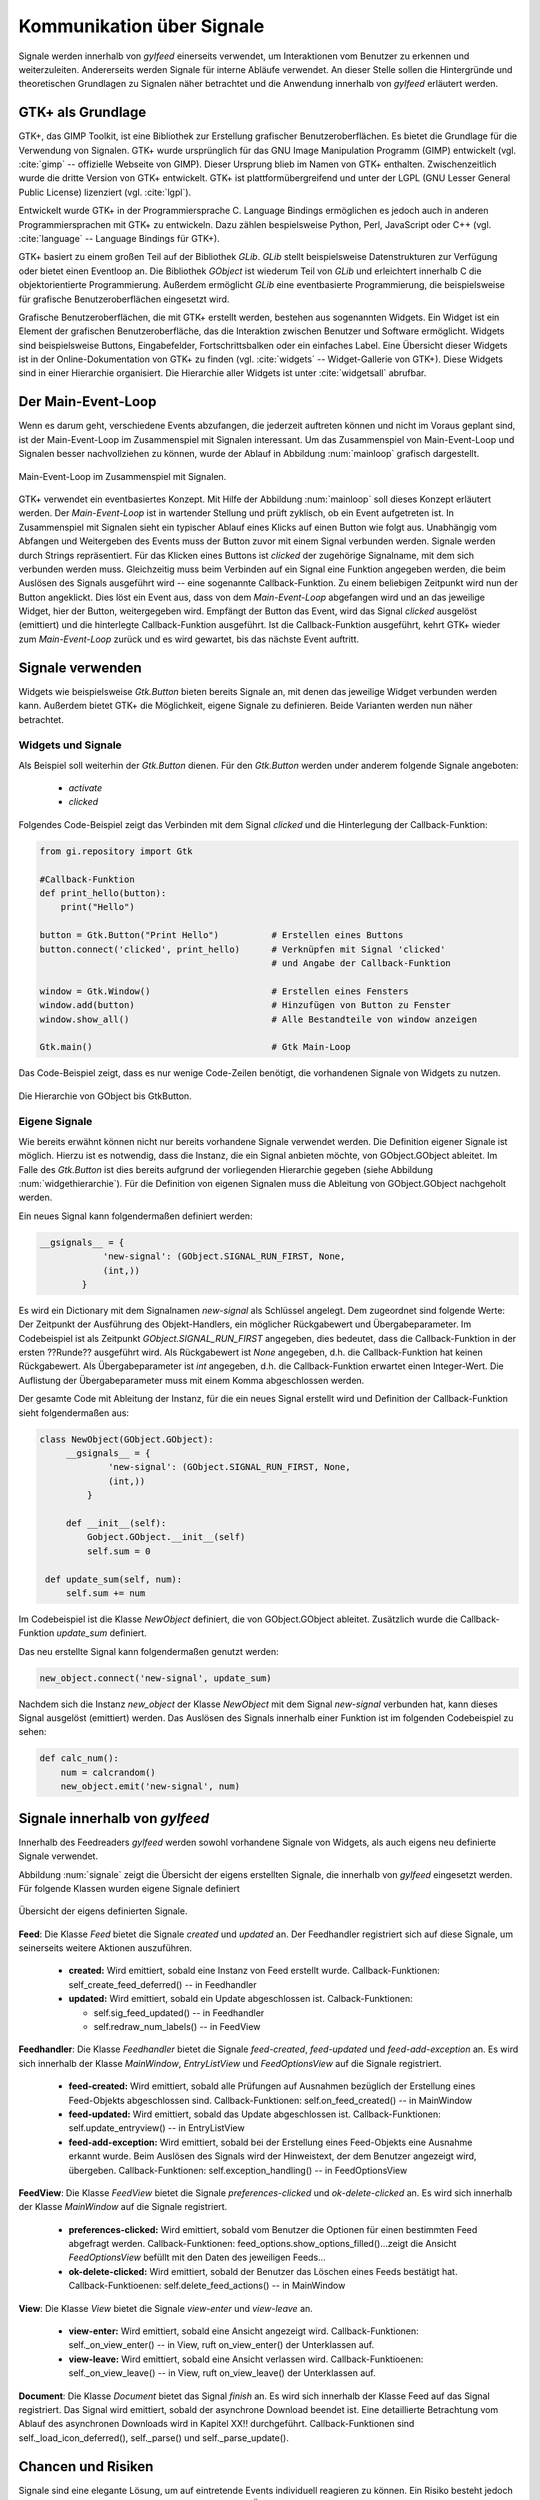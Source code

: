.. _signal_kommunikation:

**************************
Kommunikation über Signale
**************************


Signale werden innerhalb von *gylfeed* einerseits verwendet, um Interaktionen vom Benutzer
zu erkennen und weiterzuleiten. Andererseits werden Signale für interne Abläufe
verwendet. An dieser Stelle sollen die Hintergründe und theoretischen Grundlagen zu
Signalen näher betrachtet und die Anwendung innerhalb von *gylfeed* erläutert
werden.


GTK+ als Grundlage
==================

GTK+, das GIMP Toolkit, ist eine Bibliothek zur Erstellung grafischer
Benutzeroberflächen. Es bietet die Grundlage für die Verwendung von Signalen.
GTK+
wurde ursprünglich für das GNU Image Manipulation Programm (GIMP) entwickelt
(vgl. :cite:`gimp` -- offizielle Webseite von GIMP).
Dieser Ursprung blieb im Namen von GTK+ enthalten. Zwischenzeitlich wurde die
dritte Version von GTK+ entwickelt. GTK+ ist plattformübergreifend und unter der 
LGPL (GNU Lesser General Public License) lizenziert (vgl. :cite:`lgpl`).

Entwickelt wurde GTK+ in der Programmiersprache C. Language Bindings ermöglichen
es jedoch auch in anderen Programmiersprachen mit GTK+ zu entwickeln. Dazu zählen bespielsweise
Python, Perl, JavaScript oder C++ (vgl.
:cite:`language` -- Language Bindings für GTK+).

GTK+ basiert zu einem großen Teil auf der Bibliothek *GLib*. *GLib* stellt
beispielsweise Datenstrukturen zur Verfügung oder bietet einen Eventloop an.
Die Bibliothek *GObject* ist wiederum Teil von *GLib* und erleichtert innerhalb
C die objektorientierte Programmierung. Außerdem ermöglicht *GLib* eine eventbasierte Programmierung,
die beispielsweise für grafische Benutzeroberflächen eingesetzt wird.

Grafische Benutzeroberflächen, die mit GTK+ erstellt werden, bestehen aus
sogenannten Widgets. Ein Widget ist ein Element der grafischen
Benutzeroberfläche, das die Interaktion zwischen Benutzer und Software ermöglicht. Widgets sind
beispielsweise Buttons, Eingabefelder, Fortschrittsbalken oder ein einfaches
Label. Eine Übersicht dieser Widgets ist in der Online-Dokumentation von GTK+ zu
finden (vgl. :cite:`widgets` -- Widget-Gallerie von GTK+). Diese Widgets sind in
einer Hierarchie organisiert. Die Hierarchie
aller Widgets ist unter :cite:`widgetsall` abrufbar.




Der Main-Event-Loop
===================

Wenn es darum geht, verschiedene Events abzufangen, die jederzeit auftreten können und nicht
im Voraus geplant sind, ist der Main-Event-Loop im Zusammenspiel mit Signalen
interessant.
Um das Zusammenspiel von Main-Event-Loop und Signalen besser nachvollziehen zu können,
wurde der Ablauf in Abbildung :num:`mainloop` grafisch dargestellt.

.. _mainloop:

.. figure:: ./figs/mainloop.png
    :alt: Main-Event-Loop im Zusammenspiel mit Signalen.
    :width: 80%
    :align: center
    
    Main-Event-Loop im Zusammenspiel mit Signalen.

    
GTK+ verwendet ein eventbasiertes Konzept. Mit Hilfe der Abbildung
:num:`mainloop` soll dieses Konzept erläutert werden. Der *Main-Event-Loop* ist
in wartender Stellung und prüft zyklisch, ob ein Event aufgetreten ist. In
Zusammenspiel mit Signalen sieht ein typischer Ablauf eines Klicks auf einen
Button wie folgt aus. Unabhängig vom Abfangen und Weitergeben des
Events muss der Button zuvor mit einem Signal verbunden werden. Signale werden durch Strings
repräsentiert. Für das Klicken eines Buttons ist *clicked* der zugehörige
Signalname,
mit dem sich verbunden werden muss. Gleichzeitig muss beim Verbinden auf ein
Signal eine Funktion angegeben werden, die beim Auslösen des Signals ausgeführt
wird -- eine sogenannte Callback-Funktion. Zu einem beliebigen Zeitpunkt wird
nun der Button angeklickt. Dies löst ein Event aus, dass von dem
*Main-Event-Loop* abgefangen wird und an das jeweilige Widget, hier der Button,
weitergegeben wird. Empfängt der Button das Event, wird das Signal *clicked*
ausgelöst (emittiert) und die hinterlegte Callback-Funktion ausgeführt. Ist die
Callback-Funktion ausgeführt, kehrt GTK+ wieder zum *Main-Event-Loop* zurück und
es wird gewartet, bis das nächste Event auftritt.




Signale verwenden
=================

Widgets wie beispielsweise *Gtk.Button* bieten bereits Signale an, mit denen das
jeweilige Widget verbunden werden kann. Außerdem bietet GTK+ die Möglichkeit,
eigene Signale zu definieren. Beide Varianten werden nun näher betrachtet.


Widgets und Signale
-------------------

Als Beispiel soll weiterhin der *Gtk.Button* dienen. Für den *Gtk.Button* werden
under anderem folgende Signale angeboten:

 * *activate*
 * *clicked*

Folgendes Code-Beispiel zeigt das Verbinden mit dem Signal *clicked* und die
Hinterlegung der Callback-Funktion:

.. code-block:: python

    from gi.repository import Gtk

    #Callback-Funktion  
    def print_hello(button):
        print("Hello")

    button = Gtk.Button("Print Hello")          # Erstellen eines Buttons
    button.connect('clicked', print_hello)      # Verknüpfen mit Signal 'clicked'
                                                # und Angabe der Callback-Funktion

    window = Gtk.Window()                       # Erstellen eines Fensters
    window.add(button)                          # Hinzufügen von Button zu Fenster
    window.show_all()                           # Alle Bestandteile von window anzeigen

    Gtk.main()                                  # Gtk Main-Loop


Das Code-Beispiel zeigt, dass es nur wenige Code-Zeilen benötigt, die
vorhandenen Signale
von Widgets zu nutzen.

.. _widgethierarchie:

.. figure:: ./figs/widgethierarchie.png
    :alt: Die Hierarchie von GObject bis GtkButton.
    :width: 50%
    :align: center
    
    Die Hierarchie von GObject bis GtkButton.



Eigene Signale
--------------


Wie bereits erwähnt können nicht nur bereits vorhandene Signale verwendet werden. 
Die Definition eigener Signale ist möglich. Hierzu ist es notwendig, dass die Instanz, die ein
Signal anbieten möchte, von GObject.GObject ableitet. Im Falle des *Gtk.Button*
ist dies bereits aufgrund der vorliegenden Hierarchie gegeben (siehe Abbildung
:num:`widgethierarchie`). Für die Definition von eigenen Signalen muss die
Ableitung von GObject.GObject nachgeholt werden.


Ein neues Signal kann folgendermaßen definiert werden:

.. code-block:: python

        __gsignals__ = {
                    'new-signal': (GObject.SIGNAL_RUN_FIRST, None,
                    (int,))
                }

Es wird ein Dictionary mit dem Signalnamen *new-signal* als Schlüssel angelegt. Dem
zugeordnet sind folgende Werte: Der Zeitpunkt der Ausführung des Objekt-Handlers,
ein möglicher Rückgabewert und Übergabeparameter. Im Codebeispiel ist als
Zeitpunkt *GObject.SIGNAL_RUN_FIRST* angegeben, dies bedeutet, dass die
Callback-Funktion in der ersten ??Runde?? ausgeführt wird. Als Rückgabewert ist
*None* angegeben, d.h. die Callback-Funktion hat keinen Rückgabewert. Als
Übergabeparameter ist *int* angegeben, d.h. die Callback-Funktion erwartet einen
Integer-Wert. Die Auflistung der Übergabeparameter muss mit einem Komma
abgeschlossen werden.

Der gesamte Code mit Ableitung der Instanz, für die ein neues Signal erstellt
wird und Definition der Callback-Funktion sieht folgendermaßen aus:


.. code-block:: python
 
   class NewObject(GObject.GObject):
        __gsignals__ = {
                'new-signal': (GObject.SIGNAL_RUN_FIRST, None,
                (int,))
            }

        def __init__(self):
            Gobject.GObject.__init__(self)
            self.sum = 0

    def update_sum(self, num):
        self.sum += num
        

Im Codebeispiel ist die Klasse *NewObject* definiert, die von GObject.GObject
ableitet. Zusätzlich wurde die Callback-Funktion *update_sum* definiert.


Das neu erstellte Signal kann folgendermaßen genutzt werden:

.. code-block:: python

   new_object.connect('new-signal', update_sum)


Nachdem sich die Instanz *new_object* der Klasse *NewObject* mit dem Signal
*new-signal* verbunden hat, kann dieses Signal ausgelöst (emittiert) werden.
Das Auslösen des Signals innerhalb einer Funktion ist im folgenden Codebeispiel zu sehen:

.. code-block:: python
 
   def calc_num():
       num = calcrandom()
       new_object.emit('new-signal', num)


Signale innerhalb von *gylfeed*
===============================

Innerhalb des Feedreaders *gylfeed* werden sowohl vorhandene Signale von
Widgets, als auch eigens neu definierte Signale verwendet.

Abbildung :num:`signale` zeigt die Übersicht der eigens erstellten Signale, die innerhalb von *gylfeed*
eingesetzt werden. Für folgende Klassen wurden eigene Signale definiert

.. _signale:

.. figure:: ./figs/signale.png
    :alt: Übersicht der eigens definierten Signale.
    :width: 100%
    :align: center
    
    Übersicht der eigens definierten Signale.


**Feed**: Die Klasse *Feed* bietet die Signale *created* und *updated* an.
Der Feedhandler registriert sich auf diese Signale, um seinerseits weitere
Aktionen auszuführen.

 +  **created:** Wird emittiert, sobald eine Instanz von Feed erstellt wurde.
    Callback-Funktionen: self_create_feed_deferred() -- in Feedhandler 
 +  **updated:** Wird emittiert, sobald ein Update abgeschlossen ist.
    Calback-Funktionen: 
    
    - self.sig_feed_updated() -- in Feedhandler
    - self.redraw_num_labels() -- in FeedView


**Feedhandler**: Die Klasse *Feedhandler* bietet die Signale *feed-created*,
*feed-updated* und *feed-add-exception* an. Es wird sich innerhalb der Klasse
*MainWindow*, *EntryListView* und *FeedOptionsView* auf die Signale registriert.

 +  **feed-created:** Wird emittiert, sobald alle Prüfungen auf Ausnahmen
    bezüglich der Erstellung eines Feed-Objekts abgeschlossen sind.
    Callback-Funktionen: self.on_feed_created() -- in MainWindow

 +  **feed-updated:** Wird emittiert, sobald das Update abgeschlossen ist.
    Callback-Funktionen: self.update_entryview() -- in EntryListView

 +  **feed-add-exception:** Wird emittiert, sobald bei der Erstellung
    eines Feed-Objekts eine Ausnahme erkannt wurde. Beim Auslösen des
    Signals wird der Hinweistext, der dem Benutzer angezeigt wird, übergeben.
    Callback-Funktionen: self.exception_handling() -- in FeedOptionsView

**FeedView**: Die Klasse *FeedView* bietet die Signale
*preferences-clicked* und *ok-delete-clicked* an. Es wird sich innerhalb der
Klasse *MainWindow* auf die Signale registriert.

 +  **preferences-clicked:** Wird emittiert, sobald vom Benutzer die Optionen
    für einen bestimmten Feed abgefragt werden.
    Callback-Funktionen: feed_options.show_options_filled()...zeigt die Ansicht
    *FeedOptionsView* befüllt mit den Daten des jeweiligen Feeds...

 +  **ok-delete-clicked:** Wird emittiert, sobald der Benutzer das Löschen eines
    Feeds bestätigt hat.
    Callback-Funktioenen: self.delete_feed_actions() -- in MainWindow


**View**: Die Klasse *View* bietet die Signale *view-enter* und *view-leave* an.

 +  **view-enter:** Wird emittiert, sobald eine Ansicht angezeigt wird.
    Callback-Funktionen: self._on_view_enter() -- in View, ruft on_view_enter()
    der Unterklassen auf.
 
 +  **view-leave:** Wird emittiert, sobald eine Ansicht verlassen wird.
    Callback-Funktioenen: self._on_view_leave() -- in View, ruft on_view_leave()
    der Unterklassen auf.

**Document**: Die Klasse *Document* bietet das Signal *finish* an.
Es wird sich innerhalb der Klasse Feed auf das Signal registriert. Das Signal
wird emittiert, sobald der asynchrone Download beendet ist. Eine detaillierte
Betrachtung vom Ablauf des asynchronen Downloads wird in Kapitel XX!!
durchgeführt. Callback-Funktionen sind self._load_icon_deferred(), self._parse()
und self._parse_update().


Chancen und Risiken
===================

Signale sind eine elegante Lösung, um auf eintretende Events individuell
reagieren zu können. Ein Risiko besteht jedoch darin, dass bei einer Vielzahl an
definierten Signalen die Übersicht verloren geht. Außerdem ist es anzuraten,
selbsterklärende Signalnamen zu wählen.
                      
